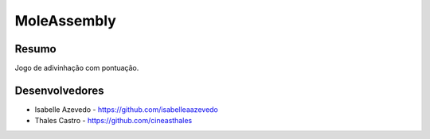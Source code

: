 ############
MoleAssembly
############

******
Resumo
******

Jogo de adivinhação com pontuação.

***************
Desenvolvedores
***************

- Isabelle Azevedo - https://github.com/isabelleaazevedo
- Thales Castro - https://github.com/cineasthales
